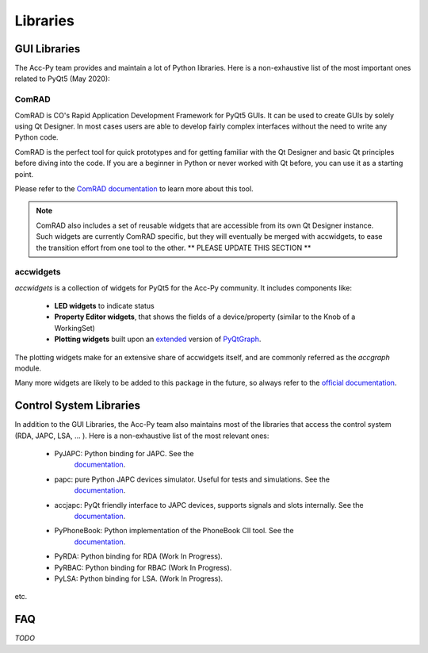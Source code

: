 .. index:: Libraries
.. _libraries:

=========
Libraries
=========

.. index:: GUI Libraries
.. _gui_libraries:

GUI Libraries
=============

The Acc-Py team provides and maintain a lot of Python libraries. Here is a non-exhaustive list of the most
important ones related to PyQt5 (May 2020):

.. index:: ComRAD
.. _comrad:

ComRAD
------

ComRAD is CO's Rapid Application Development Framework for PyQt5 GUIs. It can be used to create GUIs by solely
using Qt Designer. In most cases users are able to develop fairly complex interfaces without the need to write
any Python code.

ComRAD is the perfect tool for quick prototypes and for getting familiar with the Qt Designer and basic Qt principles
before diving into the code. If you are a beginner in Python or never worked with Qt before, you can use it as
a starting point.

Please refer to the
`ComRAD documentation <https://acc-py.web.cern.ch/gitlab/acc-co/accsoft/gui/rad/accsoft-gui-rad-comrad/docs/stable/>`_
to learn more about this tool.

.. note:: ComRAD also includes a set of reusable widgets that are accessible from its own Qt Designer instance.
    Such widgets are currently ComRAD specific, but they will eventually be merged with accwidgets, to ease the
    transition effort from one tool to the other.
    ** PLEASE UPDATE THIS SECTION **

.. index:: accwidgets
.. _accwidgets:

accwidgets
----------

`accwidgets` is a collection of widgets for PyQt5 for the Acc-Py community. It includes components like:

 * **LED widgets** to indicate status
 * **Property Editor widgets**, that shows the fields of a device/property (similar to the Knob of a WorkingSet)
 * **Plotting widgets** built upon an `extended <https://gitlab.cern.ch/fsorn/pyqtgraph-extensions>`_ version of
   `PyQtGraph <https://gitlab.cern.ch/acc-co/accsoft/gui/accsoft-gui-pyqtgraph>`_.

The plotting widgets make for an extensive share of accwidgets itself, and are commonly referred as the `accgraph`
module.

Many more widgets are likely to be added to this package in the future, so always refer to the
`official documentation <https://acc-py.web.cern.ch/gitlab/acc-co/accsoft/gui/accsoft-gui-pyqt-widgets/docs/stable/>`_.


.. index:: Control System Libraries
.. _control_system_libraries:

Control System Libraries
========================

In addition to the GUI Libraries, the Acc-Py team also maintains most of the libraries that access the control
system (RDA, JAPC, LSA, ... ). Here is a non-exhaustive list of the most relevant ones:

    * PyJAPC: Python binding for JAPC. See the
        `documentation <https://acc-py.web.cern.ch/gitlab/scripting-tools/pyjapc/docs/stable/>`_.
    * papc: pure Python JAPC devices simulator. Useful for tests and simulations. See the
        `documentation <https://acc-py.web.cern.ch/gitlab/pelson/papc/docs/stable/>`_.
    * accjapc: PyQt friendly interface to JAPC devices, supports signals and slots internally. See the
        `documentation <https://acc-py.web.cern.ch/gitlab/isinkare/accjapc/docs/stable>`_.
    * PyPhoneBook: Python implementation of the PhoneBook ClI tool. See the
        `documentation <https://acc-py.web.cern.ch/gitlab/szanzott/pyphonebook/docs/master/>`_.
    * PyRDA: Python binding for RDA (Work In Progress).
    * PyRBAC: Python binding for RBAC (Work In Progress).
    * PyLSA: Python binding for LSA. (Work In Progress).

etc.


.. index:: libraries FAQ
.. _libraries_faq:

FAQ
===

*TODO*
